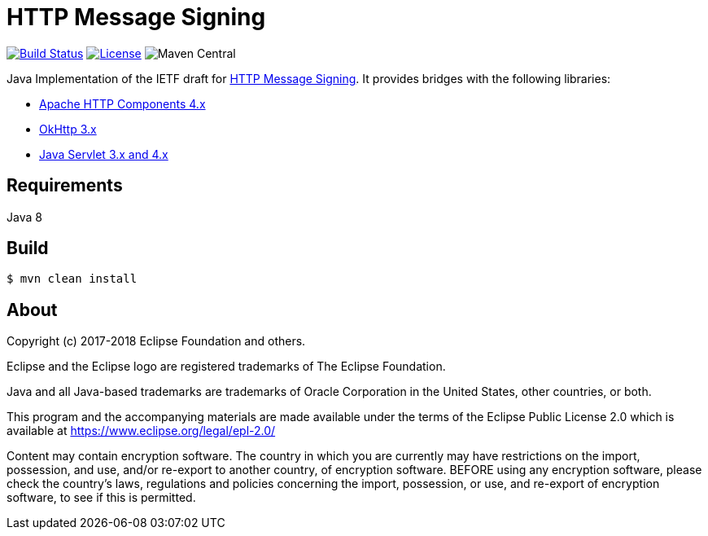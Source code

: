 = HTTP Message Signing

image:https://travis-ci.org/mbarbero/http-messages-signing.svg?branch=master["Build Status", link="https://travis-ci.org/mbarbero/http-messages-signing"]
image:https://img.shields.io/badge/license-EPL--2.0-blue.svg["License", link="https://opensource.org/licenses/EPL-2.0"]
image:https://img.shields.io/maven-central/v/tech.barbero.http-messages-signing/http-messages-signing-core.svg[Maven Central]

Java Implementation of the IETF draft for https://tools.ietf.org/html/draft-cavage-http-signatures-09[HTTP Message Signing]. It provides bridges with the following libraries:

* https://hc.apache.org[Apache HTTP Components 4.x]
* http://square.github.io/okhttp/[OkHttp 3.x]
* https://javaee.github.io/servlet-spec/[Java Servlet 3.x and 4.x]

== Requirements

Java 8

== Build

[source,sh]
----
$ mvn clean install
----

== About

Copyright (c) 2017-2018 Eclipse Foundation and others.

Eclipse and the Eclipse logo are registered trademarks of The Eclipse Foundation.

Java and all Java-based trademarks are trademarks of Oracle Corporation in the United States, other countries, or both.

This program and the accompanying materials are made available under the terms of the Eclipse Public License 2.0 which is available at https://www.eclipse.org/legal/epl-2.0/

Content may contain encryption software. The country in which you are currently may have restrictions on the import, possession, and use, and/or re-export to another country, of encryption software. BEFORE using any encryption software, please check the country’s laws, regulations and policies concerning the import, possession, or use, and re-export of encryption software, to see if this is permitted.
